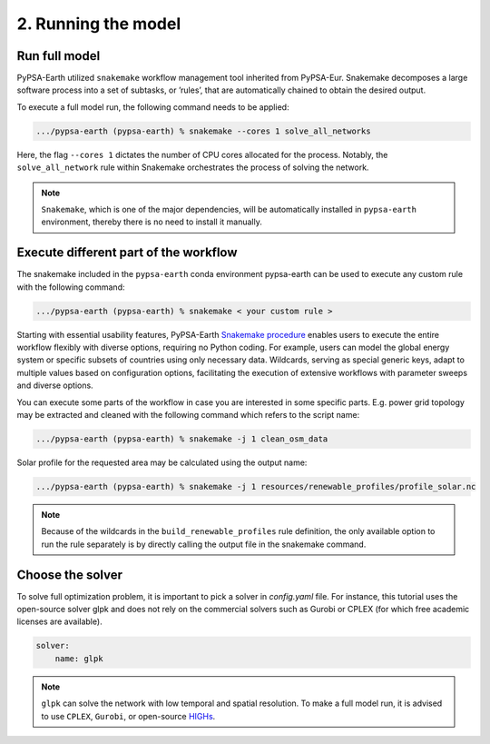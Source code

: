 .. SPDX-FileCopyrightText:  PyPSA-Earth and PyPSA-Eur Authors
..
.. SPDX-License-Identifier: CC-BY-4.0

.. _customization_run:

####################
2. Running the model
####################

Run full model
--------------

PyPSA-Earth utilized ``snakemake`` workflow management tool inherited from PyPSA-Eur.
Snakemake decomposes a large software process into a set of subtasks, or ’rules’, that are automatically chained to obtain the desired output.

To execute a full model run, the following command needs to be applied:

.. code:: bash

    .../pypsa-earth (pypsa-earth) % snakemake --cores 1 solve_all_networks

Here, the flag ``--cores 1`` dictates the number of CPU cores allocated for the process. Notably, the ``solve_all_network`` rule within Snakemake orchestrates the process of solving the network.

.. note::

  ``Snakemake``, which is one of the major dependencies, will be automatically installed in ``pypsa-earth`` environment, thereby there is no need to install it manually.

Execute different part of the workflow
--------------------------------------

The snakemake included in the ``pypsa-earth`` conda environment pypsa-earth can be used to execute any custom rule with the following command:

.. code:: bash

    .../pypsa-earth (pypsa-earth) % snakemake < your custom rule >

Starting with essential usability features, PyPSA-Earth `Snakemake procedure <https://github.com/pypsa-meets-earth/pypsa-earth/blob/main/Snakefile>`_ enables users to execute the entire workflow flexibly with diverse options, requiring no Python coding. For example, users can model the global energy system or specific subsets of countries using only necessary data. Wildcards, serving as special generic keys, adapt to multiple values based on configuration options, facilitating the execution of extensive workflows with parameter sweeps and diverse options.

You can execute some parts of the workflow in case you are interested in some specific parts.
E.g. power grid topology may be extracted and cleaned with the following command which refers to the script name:

.. code:: bash

    .../pypsa-earth (pypsa-earth) % snakemake -j 1 clean_osm_data

Solar profile for the requested area may be calculated using the output name:

.. code:: bash

    .../pypsa-earth (pypsa-earth) % snakemake -j 1 resources/renewable_profiles/profile_solar.nc

.. note::

    Because of the wildcards in the ``build_renewable_profiles`` rule definition, the only available option to run the rule separately is by directly calling the output file in the snakemake command.

Choose the solver
-----------------

To solve full optimization problem, it is important to pick a solver in `config.yaml` file. For instance, this tutorial uses the open-source solver glpk and does not rely
on the commercial solvers such as Gurobi or CPLEX (for which free academic licenses are available).

.. code:: yaml

    solver:
        name: glpk

.. note::

    ``glpk`` can solve the network with low temporal and spatial resolution. To make a full model run, it is advised to use ``CPLEX``, ``Gurobi``, or open-source `HIGHs <https://highs.dev/>`__.